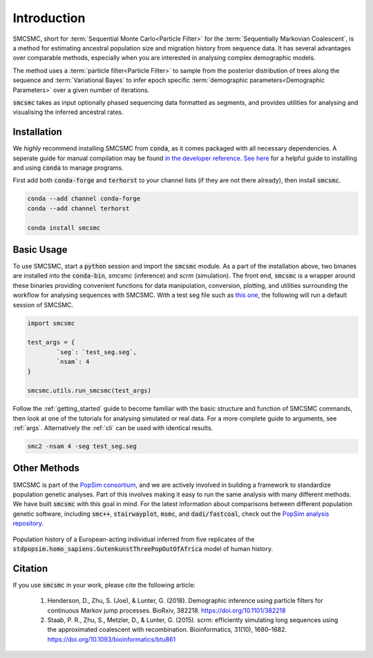 Introduction
============


SMCSMC, short for :term:`Sequential Monte Carlo<Particle Filter>` for the :term:`Sequentially Markovian Coalescent`, is a method for estimating ancestral population size and migration history from sequence data. It has several advantages over comparable methods, especially when you are interested in analysing complex demographic models. 

The method uses a :term:`particle filter<Particle Filter>` to sample from the posterior distribution of trees along the sequence and :term:`Variational Bayes` to infer epoch specific :term:`demographic parameters<Demographic Parameters>` over a given number of iterations. 

:code:`smcsmc` takes as input optionally phased sequencing data formatted as segments, and provides utilities for analysing and visualising the inferred ancestral rates.


Installation
-----------

We *highly* recommend installing SMCSMC from :code:`conda`, as it comes packaged with all necessary dependencies. A seperate guide for manual compilation may be found `in the developer reference <https::github.com>`_\ .  `See here <https://docs.conda.io/projects/conda/en/latest/user-guide/getting-started.html>`_ for a helpful guide to installing and using :code:`conda` to manage programs. 

First add both :code:`conda-forge` and :code:`terhorst` to your channel lists (if they are not there already), then install :code:`smcsmc`. 

.. code-block:: bash

   conda --add channel conda-forge
   conda --add channel terhorst

   conda install smcsmc


Basic Usage
----------

To use SMCSMC, start a :code:`python` session and import the :code:`smcsmc` module. As a part of the installation above, two binaries are installed into the :code:`conda-bin`, `smcsmc` (inference) and `scrm` (simulation). The front end, :code:`smcsmc` is a wrapper around these binaries providing convenient functions for data manipulation, conversion, plotting, and utilities surrounding the workflow for analysing sequences with SMCSMC. With a test seg file such as `this one <https://github.com>`_\ , the following will run a default session of SMCSMC.

.. code-block:: python

        import smcsmc

        test_args = {
                `seg`: `test_seg.seg`,
                `nsam`: 4
        }

        smcsmc.utils.run_smcsmc(test_args)
                        

Follow the :ref:`getting_started` guide to become familiar with the basic structure and function of SMCSMC commands, then look at one of the tutorials for analysing simulated or real data. For a more complete guide to arguments, see :ref:`args`. Alternatively the :ref:`cli` can be used with identical results. 

.. code-block:: bash

        smc2 -nsam 4 -seg test_seg.seg

Other Methods
------------

SMCSMC is part of the `PopSim consortium <https://github.com/popgensims>`_\ , and we are actively involved in building a framework to standardize population genetic analyses. Part of this involves making it easy to run the same analysis with many different methods. We have built :code:`smcsmc` with this goal in mind. For the latest information about comparisons between different population genetic software, including :code:`smc++`, :code:`stairwayplot`, :code:`msmc`, and :code:`dadi/fastcoal`, check out the `PopSim analysis repository <https://github.com/popgensims/analysis>`_\ .

.. figure:: ../img/popsim.png
   :scale: 50 %
   :align: center
   
   Population history of a European-acting individual inferred from five replicates of the :code:`stdpopsim.homo_sapiens.GutenkunstThreePopOutOfAfrica` model of human history.


Citation
--------

If you use :code:`smcsmc` in your work, please cite the following article:

        1. Henderson, D., Zhu, S. (Joe), & Lunter, G. (2018). Demographic inference using particle filters for continuous Markov jump processes. BioRxiv, 382218. https://doi.org/10.1101/382218
        2. Staab, P. R., Zhu, S., Metzler, D., & Lunter, G. (2015). scrm: efficiently simulating long sequences using the approximated coalescent with recombination. Bioinformatics, 31(10), 1680–1682. https://doi.org/10.1093/bioinformatics/btu861 


